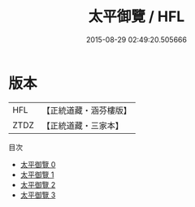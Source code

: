 #+TITLE: 太平御覽 / HFL

#+DATE: 2015-08-29 02:49:20.505666
* 版本
 |       HFL|【正統道藏・涵芬樓版】|
 |      ZTDZ|【正統道藏・三家本】|
目次
 - [[file:KR5g0039_000.txt][太平御覽 0]]
 - [[file:KR5g0039_001.txt][太平御覽 1]]
 - [[file:KR5g0039_002.txt][太平御覽 2]]
 - [[file:KR5g0039_003.txt][太平御覽 3]]
